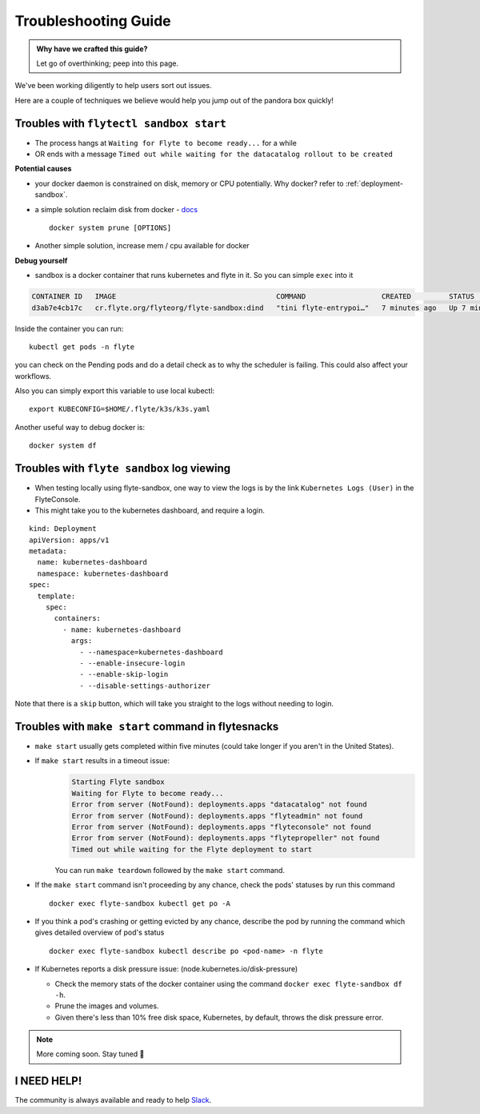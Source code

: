 .. _troubleshoot:

Troubleshooting Guide
---------------------

.. admonition:: Why have we crafted this guide?

    Let go of overthinking; peep into this page.

We've been working diligently to help users sort out issues. 

Here are a couple of techniques we believe would help you jump out of the pandora box quickly! 

Troubles with ``flytectl sandbox start``
^^^^^^^^^^^^^^^^^^^^^^^^^^^^^^^^^^^^^^^^^^

- The process hangs at ``Waiting for Flyte to become ready...`` for a while
- OR ends with a message ``Timed out while waiting for the datacatalog rollout to be created``

**Potential causes**

- your docker daemon is constrained on disk, memory or CPU potentially. Why docker? refer to :ref:`deployment-sandbox`.
- a simple solution reclaim disk from docker - `docs <https://docs.docker.com/engine/reference/commandline/system_prune/>`__ ::

   docker system prune [OPTIONS]

- Another simple solution, increase mem / cpu available for docker

**Debug yourself**

- sandbox is a docker container that runs kubernetes and flyte in it. So you can simple ``exec`` into it

.. prompt:: bash $

 docker ps

.. code-block::

 CONTAINER ID   IMAGE                                      COMMAND                  CREATED         STATUS         PORTS                                                                                                           NAMES
 d3ab7e4cb17c   cr.flyte.org/flyteorg/flyte-sandbox:dind   "tini flyte-entrypoi…"   7 minutes ago   Up 7 minutes   127.0.0.1:30081-30082->30081-30082/tcp, 127.0.0.1:30084->30084/tcp, 2375-2376/tcp, 127.0.0.1:30086->30086/tcp   flyte-sandbox

.. prompt:: bash $

 docker exec -it <imageid> bash

Inside the container you can run::

 kubectl get pods -n flyte

you can check on the Pending pods and do a detail check as to why the scheduler is failing. This could also affect your workflows.

Also you can simply export this variable to use local kubectl::

 export KUBECONFIG=$HOME/.flyte/k3s/k3s.yaml


Another useful way to debug docker is::

 docker system df


Troubles with ``flyte sandbox`` log viewing
^^^^^^^^^^^^^^^^^^^^^^^^^^^^^^^^^^^^^^^^^^^^

- When testing locally using flyte-sandbox, one way to view the logs is by the link ``Kubernetes Logs (User)`` in the FlyteConsole. 
- This might take you to the kubernetes dashboard, and require a login.

::

     kind: Deployment
     apiVersion: apps/v1
     metadata:
       name: kubernetes-dashboard
       namespace: kubernetes-dashboard
     spec:
       template:
         spec:
           containers:
             - name: kubernetes-dashboard
               args:
                 - --namespace=kubernetes-dashboard
                 - --enable-insecure-login
                 - --enable-skip-login
                 - --disable-settings-authorizer

Note that there is a ``skip`` button, which will take you straight to the logs without needing to login.


Troubles with ``make start`` command in flytesnacks
^^^^^^^^^^^^^^^^^^^^^^^^^^^^^^^^^^^^^^^^^^^^^^^^^^^^

- ``make start`` usually gets completed within five minutes (could take longer if you aren't in the United States).
- If ``make start`` results in a timeout issue:
   .. code-block:: bash

     Starting Flyte sandbox
     Waiting for Flyte to become ready...
     Error from server (NotFound): deployments.apps "datacatalog" not found
     Error from server (NotFound): deployments.apps "flyteadmin" not found
     Error from server (NotFound): deployments.apps "flyteconsole" not found
     Error from server (NotFound): deployments.apps "flytepropeller" not found
     Timed out while waiting for the Flyte deployment to start

   You can run ``make teardown`` followed by the ``make start`` command.

- If the ``make start`` command isn't proceeding by any chance, check the pods' statuses by run this command

  ::

   docker exec flyte-sandbox kubectl get po -A
- If you think a pod's crashing or getting evicted by any chance, describe the pod by running the command which gives detailed overview of pod's status

  ::

   docker exec flyte-sandbox kubectl describe po <pod-name> -n flyte

- If Kubernetes reports a disk pressure issue: (node.kubernetes.io/disk-pressure)

  - Check the memory stats of the docker container using the command ``docker exec flyte-sandbox df -h``.
  - Prune the images and volumes.
  - Given there's less than 10% free disk space, Kubernetes, by default, throws the disk pressure error.

.. NOTE::

      More coming soon. Stay tuned 👀


I NEED HELP!
^^^^^^^^^^^^^
The community is always available and ready to help `Slack <http://flyte-org.slack.com/>`__.

